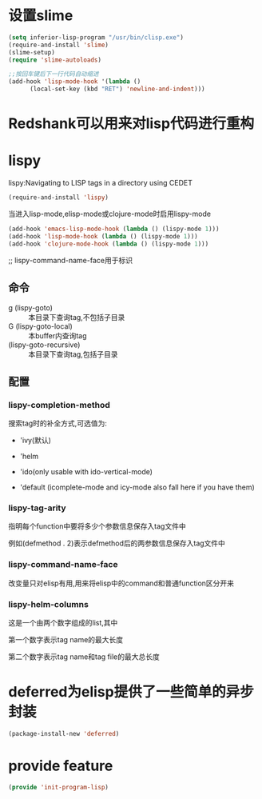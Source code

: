 * 设置slime
#+BEGIN_SRC emacs-lisp
  (setq inferior-lisp-program "/usr/bin/clisp.exe")
  (require-and-install 'slime)
  (slime-setup)
  (require 'slime-autoloads)

  ;;按回车键后下一行代码自动缩进
  (add-hook 'lisp-mode-hook '(lambda ()
        (local-set-key (kbd "RET") 'newline-and-indent))) 
#+END_SRC
* Redshank可以用来对lisp代码进行重构
* lispy
lispy:Navigating to LISP tags in a directory using CEDET
#+BEGIN_SRC emacs-lisp
  (require-and-install 'lispy)
#+END_SRC

当进入lisp-mode,elisp-mode或clojure-mode时启用lispy-mode
#+BEGIN_SRC emacs-lisp
  (add-hook 'emacs-lisp-mode-hook (lambda () (lispy-mode 1)))
  (add-hook 'lisp-mode-hook (lambda () (lispy-mode 1)))
  (add-hook 'clojure-mode-hook (lambda () (lispy-mode 1)))

#+END_SRC

;; lispy-command-name-face用于标识
** 命令
+ g (lispy-goto) :: 本目录下查询tag,不包括子目录
+ G (lispy-goto-local) :: 本buffer内查询tag
+ (lispy-goto-recursive) :: 本目录下查询tag,包括子目录
** 配置
*** lispy-completion-method

搜索tag时的补全方式,可选值为:

- 'ivy(默认)

- 'helm

- 'ido(only usable with ido-vertical-mode)

- 'default (icomplete-mode and icy-mode also fall here if you have them)

*** lispy-tag-arity

指明每个function中要将多少个参数信息保存入tag文件中

例如(defmethod . 2)表示defmethod后的两参数信息保存入tag文件中

*** lispy-command-name-face
  
改变量只对elisp有用,用来将elisp中的command和普通function区分开来

*** lispy-helm-columns
  
这是一个由两个数字组成的list,其中

第一个数字表示tag name的最大长度

第二个数字表示tag name和tag file的最大总长度

* deferred为elisp提供了一些简单的异步封装
#+BEGIN_SRC emacs-lisp
  (package-install-new 'deferred)
#+END_SRC
* provide feature
#+BEGIN_SRC emacs-lisp
  (provide 'init-program-lisp)
#+END_SRC
